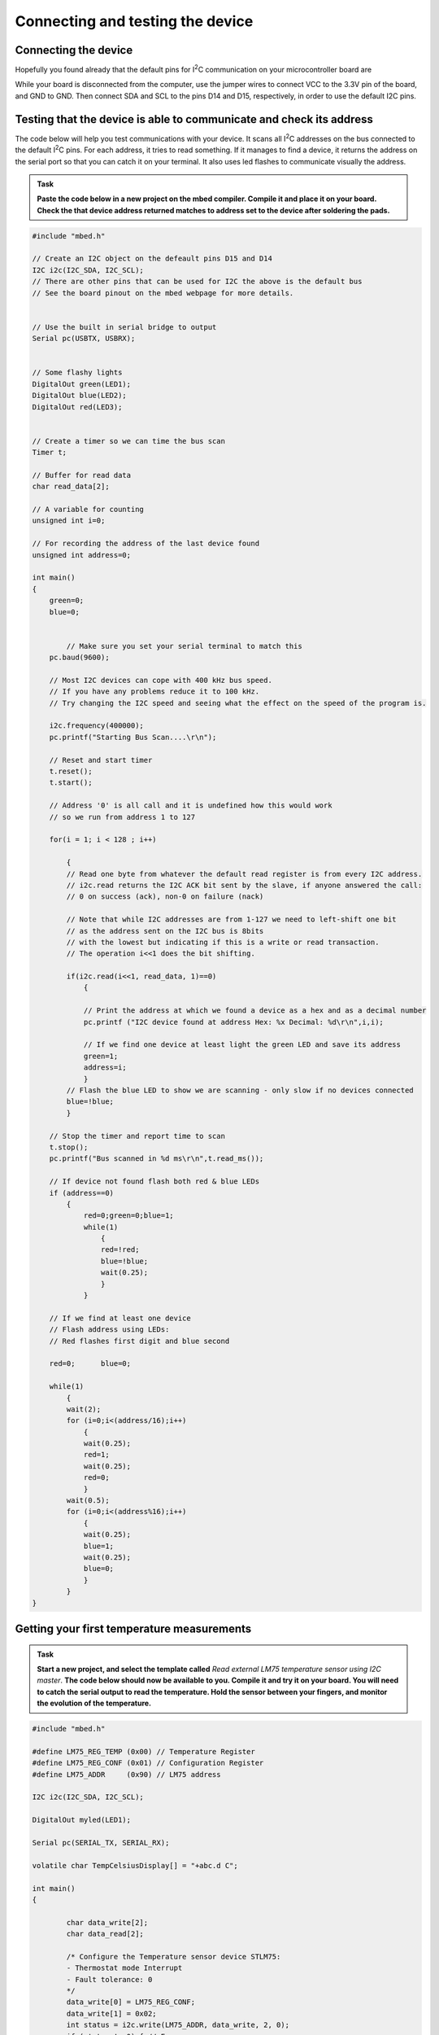 Connecting and testing the device
=================================



Connecting the device
---------------------

Hopefully you found already that the default pins for I\ :sup:`2`\ C communication on your microcontroller board are 

While your board is disconnected from the computer, use the jumper wires to connect VCC to the 3.3V pin of the board, and GND to GND.
Then connect SDA and SCL to the pins D14 and D15, respectively, in order to use the default I2C pins.



Testing that the device is able to communicate and check its address
--------------------------------------------------------------------

The code below will help you test communications with your device.
It scans all I\ :sup:`2`\ C addresses on the bus connected to the default I\ :sup:`2`\ C pins.
For each address, it tries to read something.
If it manages to find a device, it returns the address on the serial port so that you can catch it on your terminal.
It also uses led flashes to communicate visually the address.


.. admonition:: Task

   **Paste the code below in a new project on the mbed compiler. Compile it and place it on your board. Check the that device address returned matches to address set to the device after soldering the pads.**


.. code-block:: c

	#include "mbed.h"
	
	// Create an I2C object on the defeault pins D15 and D14
	I2C i2c(I2C_SDA, I2C_SCL);
	// There are other pins that can be used for I2C the above is the default bus
	// See the board pinout on the mbed webpage for more details.
	
	
	// Use the built in serial bridge to output
	Serial pc(USBTX, USBRX);
	
	
	// Some flashy lights
	DigitalOut green(LED1);
	DigitalOut blue(LED2);
	DigitalOut red(LED3);

	
	// Create a timer so we can time the bus scan
	Timer t;
	
	// Buffer for read data
	char read_data[2];
	
	// A variable for counting
	unsigned int i=0;
	
	// For recording the address of the last device found
	unsigned int address=0;
	
	int main()
	{
	    green=0;
	    blue=0;
	
	
		// Make sure you set your serial terminal to match this
	    pc.baud(9600);
	
	    // Most I2C devices can cope with 400 kHz bus speed.
	    // If you have any problems reduce it to 100 kHz.
	    // Try changing the I2C speed and seeing what the effect on the speed of the program is.
	
	    i2c.frequency(400000);
	    pc.printf("Starting Bus Scan....\r\n");
	
	    // Reset and start timer
	    t.reset();
	    t.start();
	
	    // Address '0' is all call and it is undefined how this would work
	    // so we run from address 1 to 127
	
	    for(i = 1; i < 128 ; i++)
	
	        {
	        // Read one byte from whatever the default read register is from every I2C address.
	        // i2c.read returns the I2C ACK bit sent by the slave, if anyone answered the call:
	        // 0 on success (ack), non-0 on failure (nack)

	        // Note that while I2C addresses are from 1-127 we need to left-shift one bit
	        // as the address sent on the I2C bus is 8bits 
	        // with the lowest but indicating if this is a write or read transaction.	
	        // The operation i<<1 does the bit shifting.
			
	        if(i2c.read(i<<1, read_data, 1)==0)
	            {
				
	            // Print the address at which we found a device as a hex and as a decimal number
	            pc.printf ("I2C device found at address Hex: %x Decimal: %d\r\n",i,i);
	
	            // If we find one device at least light the green LED and save its address
	            green=1;
	            address=i;
	            }
	        // Flash the blue LED to show we are scanning - only slow if no devices connected
	        blue=!blue;
	        }
	
	    // Stop the timer and report time to scan
	    t.stop();
	    pc.printf("Bus scanned in %d ms\r\n",t.read_ms());
	
	    // If device not found flash both red & blue LEDs	
	    if (address==0)
	        {
		    red=0;green=0;blue=1;
		    while(1)
		        {
		        red=!red;
		        blue=!blue;
		        wait(0.25);
		        }
		    }
	
	    // If we find at least one device
	    // Flash address using LEDs:
	    // Red flashes first digit and blue second
	
	    red=0;	blue=0;
	
	    while(1)
	        {
	        wait(2);
	        for (i=0;i<(address/16);i++)
	            {
	            wait(0.25);
	            red=1;
	            wait(0.25);
	            red=0;
	            }
	        wait(0.5);
	        for (i=0;i<(address%16);i++)
	            {
	            wait(0.25);
	            blue=1;
	            wait(0.25);
	            blue=0;
	            }
	        }
	}
	

Getting your first temperature measurements
-------------------------------------------


.. admonition:: Task

   **Start a new project, and select the template called** *Read external LM75 temperature sensor using I2C master*. **The code below should now be available to you.
   Compile it and try it on your board. You will need to catch the serial output to read the temperature.
   Hold the sensor between your fingers, and monitor the evolution of the temperature.**


.. code-block:: c

	#include "mbed.h"
	 
	#define LM75_REG_TEMP (0x00) // Temperature Register
	#define LM75_REG_CONF (0x01) // Configuration Register
	#define LM75_ADDR     (0x90) // LM75 address
	 
	I2C i2c(I2C_SDA, I2C_SCL);
	 
	DigitalOut myled(LED1);
	 
	Serial pc(SERIAL_TX, SERIAL_RX);
	 
	volatile char TempCelsiusDisplay[] = "+abc.d C";
	 
	int main()
	{
	 
		char data_write[2];
		char data_read[2];
	 
		/* Configure the Temperature sensor device STLM75:
		- Thermostat mode Interrupt
		- Fault tolerance: 0
		*/
		data_write[0] = LM75_REG_CONF;
		data_write[1] = 0x02;
		int status = i2c.write(LM75_ADDR, data_write, 2, 0);
		if (status != 0) { // Error
			while (1) {
				myled = !myled;
				wait(0.2);
			}
		}
	 
		while (1) {
			// Read temperature register
			data_write[0] = LM75_REG_TEMP;
			i2c.write(LM75_ADDR, data_write, 1, 1); // no stop
			i2c.read(LM75_ADDR, data_read, 2, 0);
	 
			// Calculate temperature value in Celcius
			int tempval = (int)((int)data_read[0] << 8) | data_read[1];
			tempval >>= 7;
			if (tempval <= 256) {
				TempCelsiusDisplay[0] = '+';
			} else {
				TempCelsiusDisplay[0] = '-';
				tempval = 512 - tempval;
			}
	 
			// Decimal part (0.5°C precision)
			if (tempval & 0x01) {
				TempCelsiusDisplay[5] = 0x05 + 0x30;
			} else {
				TempCelsiusDisplay[5] = 0x00 + 0x30;
			}
	 
			// Integer part
			tempval >>= 1;
			TempCelsiusDisplay[1] = (tempval / 100) + 0x30;
			TempCelsiusDisplay[2] = ((tempval % 100) / 10) + 0x30;
			TempCelsiusDisplay[3] = ((tempval % 100) % 10) + 0x30;
	 
			// Display result
			pc.printf("temp = %s\n", TempCelsiusDisplay);
			myled = !myled;
			wait(1.0);
		}
	 
	}
	 

This code is fairly complex, and it will be difficult to understand what it does at a glance.
To understand what happens with the different registers, you will need to dive into the sensor data sheet
and study what the different registers are for, and how to use them to configure the device.

You can certainly give it a go now, but we will tell you more about this at the start of Easter vacation...


 
